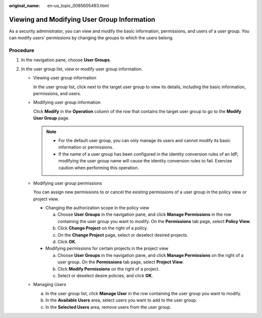 :original_name: en-us_topic_0085605493.html

.. _en-us_topic_0085605493:

Viewing and Modifying User Group Information
============================================

As a security administrator, you can view and modify the basic information, permissions, and users of a user group. You can modify users' permissions by changing the groups to which the users belong.

Procedure
---------

#. In the navigation pane, choose **User Groups**.
#. In the user group list, view or modify user group information.

   -  Viewing user group information

      In the user group list, click |image1| next to the target user group to view its details, including the basic information, permissions, and users.

   -  Modifying user group information

      Click **Modify** in the **Operation** column of the row that contains the target user group to go to the **Modify User Group** page.

      .. note::

         -  For the default user group, you can only manage its users and cannot modify its basic information or permissions.
         -  If the name of a user group has been configured in the identity conversion rules of an IdP, modifying the user group name will cause the identity conversion rules to fail. Exercise caution when performing this operation.

   -  Modifying user group permissions

      You can assign new permissions to or cancel the existing permissions of a user group in the policy view or project view.

      -  Changing the authorization scope in the policy view

         a. Choose **User Groups** in the navigation pane, and click **Manage Permissions** in the row containing the user group you want to modify. On the **Permissions** tab page, select **Policy View**.
         b. Click **Change Project** on the right of a policy.
         c. On the **Change Project** page, select or deselect desired projects.
         d. Click **OK**.

      -  Modifying permissions for certain projects in the project view

         a. Choose **User Groups** in the navigation pane, and click **Manage Permissions** on the right of a user group. On the **Permissions** tab page, select **Project View**.
         b. Click **Modify Permissions** on the right of a project.
         c. Select or deselect desire policies, and click **OK**.

   -  Managing Users

      a. In the user group list, click **Manage User** in the row containing the user group you want to modify.
      b. In the **Available Users** area, select users you want to add to the user group.
      c. In the **Selected Users** area, remove users from the user group.

.. |image1| image:: /_static/images/en-us_image_0291358588.png
